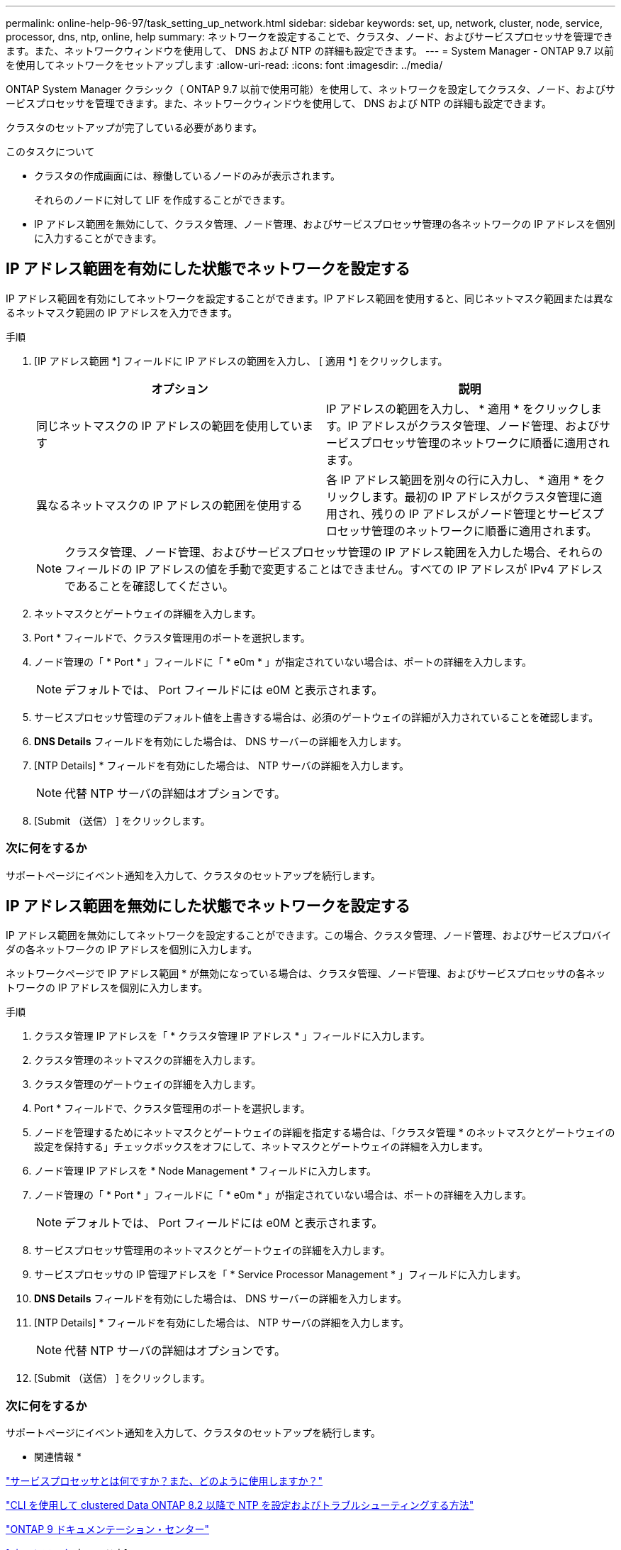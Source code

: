 ---
permalink: online-help-96-97/task_setting_up_network.html 
sidebar: sidebar 
keywords: set, up, network, cluster, node, service, processor, dns, ntp, online, help 
summary: ネットワークを設定することで、クラスタ、ノード、およびサービスプロセッサを管理できます。また、ネットワークウィンドウを使用して、 DNS および NTP の詳細も設定できます。 
---
= System Manager - ONTAP 9.7 以前を使用してネットワークをセットアップします
:allow-uri-read: 
:icons: font
:imagesdir: ../media/


[role="lead"]
ONTAP System Manager クラシック（ ONTAP 9.7 以前で使用可能）を使用して、ネットワークを設定してクラスタ、ノード、およびサービスプロセッサを管理できます。また、ネットワークウィンドウを使用して、 DNS および NTP の詳細も設定できます。

クラスタのセットアップが完了している必要があります。

.このタスクについて
* クラスタの作成画面には、稼働しているノードのみが表示されます。
+
それらのノードに対して LIF を作成することができます。

* IP アドレス範囲を無効にして、クラスタ管理、ノード管理、およびサービスプロセッサ管理の各ネットワークの IP アドレスを個別に入力することができます。




== IP アドレス範囲を有効にした状態でネットワークを設定する

IP アドレス範囲を有効にしてネットワークを設定することができます。IP アドレス範囲を使用すると、同じネットマスク範囲または異なるネットマスク範囲の IP アドレスを入力できます。

.手順
. [IP アドレス範囲 *] フィールドに IP アドレスの範囲を入力し、 [ 適用 *] をクリックします。
+
|===
| オプション | 説明 


 a| 
同じネットマスクの IP アドレスの範囲を使用しています
 a| 
IP アドレスの範囲を入力し、 * 適用 * をクリックします。IP アドレスがクラスタ管理、ノード管理、およびサービスプロセッサ管理のネットワークに順番に適用されます。



 a| 
異なるネットマスクの IP アドレスの範囲を使用する
 a| 
各 IP アドレス範囲を別々の行に入力し、 * 適用 * をクリックします。最初の IP アドレスがクラスタ管理に適用され、残りの IP アドレスがノード管理とサービスプロセッサ管理のネットワークに順番に適用されます。

|===
+
[NOTE]
====
クラスタ管理、ノード管理、およびサービスプロセッサ管理の IP アドレス範囲を入力した場合、それらのフィールドの IP アドレスの値を手動で変更することはできません。すべての IP アドレスが IPv4 アドレスであることを確認してください。

====
. ネットマスクとゲートウェイの詳細を入力します。
. Port * フィールドで、クラスタ管理用のポートを選択します。
. ノード管理の「 * Port * 」フィールドに「 * e0m * 」が指定されていない場合は、ポートの詳細を入力します。
+
[NOTE]
====
デフォルトでは、 Port フィールドには e0M と表示されます。

====
. サービスプロセッサ管理のデフォルト値を上書きする場合は、必須のゲートウェイの詳細が入力されていることを確認します。
. *DNS Details* フィールドを有効にした場合は、 DNS サーバーの詳細を入力します。
. [NTP Details] * フィールドを有効にした場合は、 NTP サーバの詳細を入力します。
+
[NOTE]
====
代替 NTP サーバの詳細はオプションです。

====
. [Submit （送信） ] をクリックします。




=== 次に何をするか

サポートページにイベント通知を入力して、クラスタのセットアップを続行します。



== IP アドレス範囲を無効にした状態でネットワークを設定する

IP アドレス範囲を無効にしてネットワークを設定することができます。この場合、クラスタ管理、ノード管理、およびサービスプロバイダの各ネットワークの IP アドレスを個別に入力します。

ネットワークページで IP アドレス範囲 * が無効になっている場合は、クラスタ管理、ノード管理、およびサービスプロセッサの各ネットワークの IP アドレスを個別に入力します。

.手順
. クラスタ管理 IP アドレスを「 * クラスタ管理 IP アドレス * 」フィールドに入力します。
. クラスタ管理のネットマスクの詳細を入力します。
. クラスタ管理のゲートウェイの詳細を入力します。
. Port * フィールドで、クラスタ管理用のポートを選択します。
. ノードを管理するためにネットマスクとゲートウェイの詳細を指定する場合は、「クラスタ管理 * のネットマスクとゲートウェイの設定を保持する」チェックボックスをオフにして、ネットマスクとゲートウェイの詳細を入力します。
. ノード管理 IP アドレスを * Node Management * フィールドに入力します。
. ノード管理の「 * Port * 」フィールドに「 * e0m * 」が指定されていない場合は、ポートの詳細を入力します。
+
[NOTE]
====
デフォルトでは、 Port フィールドには e0M と表示されます。

====
. サービスプロセッサ管理用のネットマスクとゲートウェイの詳細を入力します。
. サービスプロセッサの IP 管理アドレスを「 * Service Processor Management * 」フィールドに入力します。
. *DNS Details* フィールドを有効にした場合は、 DNS サーバーの詳細を入力します。
. [NTP Details] * フィールドを有効にした場合は、 NTP サーバの詳細を入力します。
+
[NOTE]
====
代替 NTP サーバの詳細はオプションです。

====
. [Submit （送信） ] をクリックします。




=== 次に何をするか

サポートページにイベント通知を入力して、クラスタのセットアップを続行します。

* 関連情報 *

https://kb.netapp.com/Advice_and_Troubleshooting/Data_Storage_Systems/FAS_Systems/What_is_a_Service_Processor_and_how_do_I_use_it%3F["サービスプロセッサとは何ですか？また、どのように使用しますか？"]

https://kb.netapp.com/Advice_and_Troubleshooting/Data_Storage_Software/ONTAP_OS/How_to_configure_and_troubleshoot_NTP_on_clustered_Data_ONTAP_8.2_and_later_using_CLI["CLI を使用して clustered Data ONTAP 8.2 以降で NTP を設定およびトラブルシューティングする方法"]

https://docs.netapp.com/ontap-9/index.jsp["ONTAP 9 ドキュメンテーション・センター"]

xref:reference_network_window.adoc[[ ネットワーク ] ウィンドウ]

xref:reference_configuration_updates_window.adoc[[ 構成の更新 ] ウィンドウ]

xref:reference_date_time_window.adoc[[ 日付と時刻 ] ウィンドウ]

xref:reference_service_processors_window.adoc[サービスプロセッサウィンドウ]
